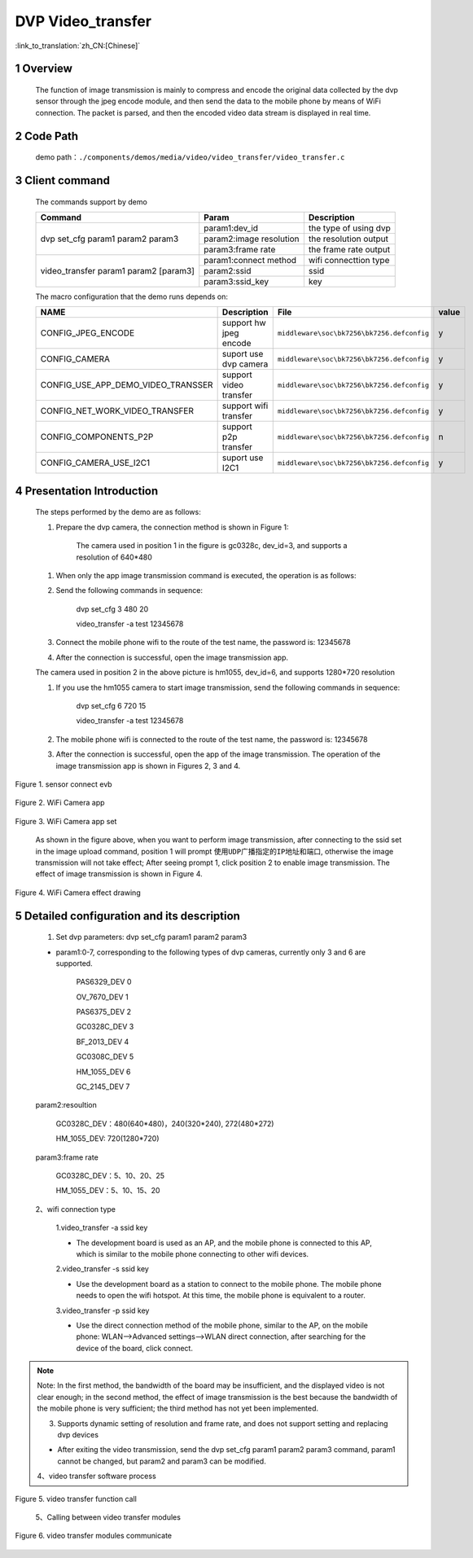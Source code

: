 DVP Video_transfer
========================

:link_to_translation:`zh_CN:[Chinese]`

1 Overview
-------------------------------------
	The function of image transmission is mainly to compress and encode the original data collected by the dvp sensor through
	the jpeg encode module, and then send the data to the mobile phone by means of WiFi connection. The packet is parsed, and then the encoded video data stream is displayed in real time.

2 Code Path
--------------------------------
	demo path：``./components/demos/media/video/video_transfer/video_transfer.c``

3 Client command
---------------------------------------
	The commands support by demo

	+----------------------------------------+--------------------------+----------------------+
	|             Command                    |      Param               |   Description        |
	+========================================+==========================+======================+
	|                                        | param1:dev_id            |the type of using dvp |
	|                                        +--------------------------+----------------------+
	| dvp set_cfg param1 param2 param3       | param2:image resolution  |the resolution output |
	|                                        +--------------------------+----------------------+
	|                                        | param3:frame rate        |the frame rate output |
	+----------------------------------------+--------------------------+----------------------+
	|                                        | param1:connect method    |wifi connecttion type |
	|                                        +--------------------------+----------------------+
	| video_transfer param1 param2 [param3]  | param2:ssid              |ssid                  |
	|                                        +--------------------------+----------------------+
	|                                        | param3:ssid_key          |key                   |
	+----------------------------------------+--------------------------+----------------------+

	The macro configuration that the demo runs depends on:

	+--------------------------------------+------------------------+--------------------------------------------+---------+
	|                 NAME                 |      Description       |                  File                      |  value  |
	+======================================+========================+============================================+=========+
	|CONFIG_JPEG_ENCODE                    |support hw jpeg encode  |``middleware\soc\bk7256\bk7256.defconfig``  |    y    |
	+--------------------------------------+------------------------+--------------------------------------------+---------+
	|CONFIG_CAMERA                         |suport use dvp camera   |``middleware\soc\bk7256\bk7256.defconfig``  |    y    |
	+--------------------------------------+------------------------+--------------------------------------------+---------+
	|CONFIG_USE_APP_DEMO_VIDEO_TRANSSER    |support video transfer  |``middleware\soc\bk7256\bk7256.defconfig``  |    y    |
	+--------------------------------------+------------------------+--------------------------------------------+---------+
	|CONFIG_NET_WORK_VIDEO_TRANSFER        |support wifi transfer   |``middleware\soc\bk7256\bk7256.defconfig``  |    y    |
	+--------------------------------------+------------------------+--------------------------------------------+---------+
	|CONFIG_COMPONENTS_P2P                 |support p2p transfer    |``middleware\soc\bk7256\bk7256.defconfig``  |    n    |
	+--------------------------------------+------------------------+--------------------------------------------+---------+
	|CONFIG_CAMERA_USE_I2C1                |suport use I2C1         |``middleware\soc\bk7256\bk7256.defconfig``  |    y    |
	+--------------------------------------+------------------------+--------------------------------------------+---------+

4 Presentation Introduction
-------------------------------------
	The steps performed by the demo are as follows:

	1. Prepare the dvp camera, the connection method is shown in Figure 1:

		The camera used in position 1 in the figure is gc0328c, dev_id=3, and supports a resolution of 640*480

	(1) When only the app image transmission command is executed, the operation is as follows:

	2. Send the following commands in sequence:

		dvp set_cfg 3 480 20

		video_transfer -a test 12345678

	3. Connect the mobile phone wifi to the route of the test name, the password is: 12345678

	4. After the connection is successful, open the image transmission app.

	The camera used in position 2 in the above picture is hm1055, dev_id=6, and supports 1280*720 resolution

	1. If you use the hm1055 camera to start image transmission, send the following commands in sequence:

		dvp set_cfg 6 720 15

		video_transfer -a test 12345678

	2. The mobile phone wifi is connected to the route of the test name, the password is: 12345678

	3. After the connection is successful, open the app of the image transmission. The operation of the image transmission app is shown in Figures 2, 3 and 4.

.. figure:: ../../../../../common/_static/video_transfer_evb.png
    :align: center
    :alt: sensor connect evb
    :figclass: align-center

    Figure 1. sensor connect evb

.. figure:: ../../../../../common/_static/wifi_camera_app.jpg
    :align: center
    :alt: wifi camera app
    :figclass: align-center

    Figure 2. WiFi Camera app

.. figure:: ../../../../../common/_static/wifi_camera_set0.jpg
    :align: center
    :alt: app set
    :figclass: align-center

    Figure 3. WiFi Camera app set

	As shown in the figure above, when you want to perform image transmission, after connecting to the ssid set in the image upload command,
	position 1 will prompt ``使用UDP广播指定的IP地址和端口``, otherwise the image transmission will not take effect;
	After seeing prompt 1, click position 2 to enable image transmission. The effect of image transmission is shown in Figure 4.

.. figure:: ../../../../../common/_static/wifi_camera_start.jpg
    :align: center
    :alt: app using
    :figclass: align-center

    Figure 4. WiFi Camera effect drawing


5 Detailed configuration and its description
--------------------------------------------------
	1. Set dvp parameters: dvp set_cfg param1 param2 param3

	- param1:0-7, corresponding to the following types of dvp cameras, currently only 3 and 6 are supported.

		PAS6329_DEV             0

		OV_7670_DEV             1

		PAS6375_DEV             2

		GC0328C_DEV             3

		BF_2013_DEV             4

		GC0308C_DEV             5

		HM_1055_DEV             6

		GC_2145_DEV             7

	param2:resoultion

		GC0328C_DEV：480(640*480)，240(320*240), 272(480*272)

		HM_1055_DEV: 720(1280*720)

	param3:frame rate

		GC0328C_DEV：5、10、20、25

		HM_1055_DEV：5、10、15、20

	2、wifi connection type

		1.video_transfer -a ssid key

		- The development board is used as an AP, and the mobile phone is connected to this AP, which is similar to the mobile phone connecting to other wifi devices.

		2.video_transfer -s ssid key

		- Use the development board as a station to connect to the mobile phone. The mobile phone needs to open the wifi hotspot. At this time, the mobile phone is equivalent to a router.

		3.video_transfer -p ssid key

		- Use the direct connection method of the mobile phone, similar to the AP, on the mobile phone: WLAN-->Advanced settings-->WLAN direct connection, after searching for the device of the board, click connect.

.. note::

	Note: In the first method, the bandwidth of the board may be insufficient, and the displayed video is not clear enough;
	in the second method, the effect of image transmission is the best because the bandwidth of the mobile phone is very sufficient;
	the third method has not yet been implemented.

	3. Supports dynamic setting of resolution and frame rate, and does not support setting and replacing dvp devices

	- After exiting the video transmission, send the dvp set_cfg param1 param2 param3 command, param1 cannot be changed, but param2 and param3 can be modified.

	4、video transfer software process

.. figure:: ../../../../../common/_static/video_transfer_function_call.png
    :align: center
    :alt: video_transfer software process
    :figclass: align-center

    Figure 5. video transfer function call

	5、Calling between video transfer modules

.. figure:: ../../../../../common/_static/video_transfer_message.png
    :align: center
    :alt: video_transfer modules called
    :figclass: align-center

    Figure 6. video transfer modules communicate
